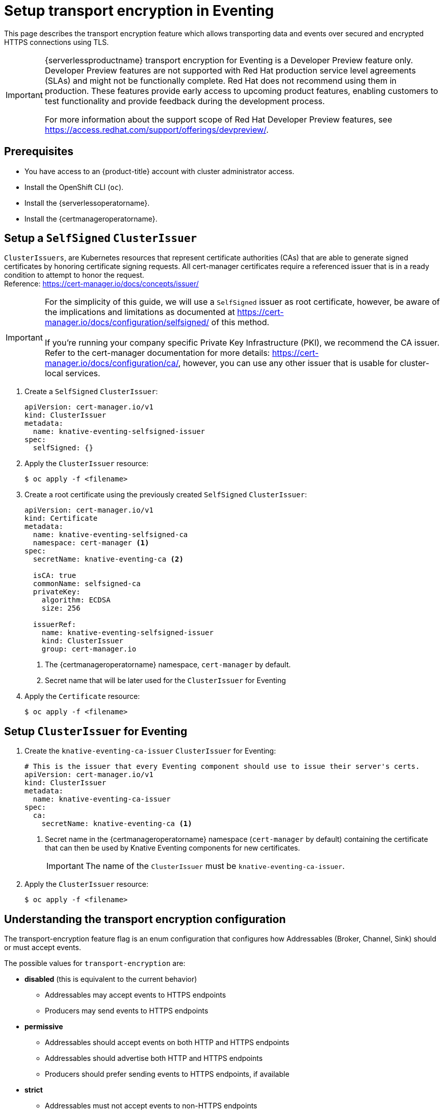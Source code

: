 = Setup transport encryption in Eventing
:compat-mode!:
// Metadata:
:description: Setup {serverlessproductname} transport encryption for Eventing

This page describes the transport encryption feature which allows transporting data and events over secured and encrypted HTTPS connections using TLS.

[IMPORTANT]
====
{serverlessproductname} transport encryption for Eventing is a Developer Preview feature only.
Developer Preview features are not supported with Red Hat production service level agreements (SLAs) and might not be functionally complete.
Red Hat does not recommend using them in production.
These features provide early access to upcoming product features, enabling customers to test functionality and provide feedback during the development process.

For more information about the support scope of Red Hat Developer Preview features, see https://access.redhat.com/support/offerings/devpreview/.
====

== Prerequisites

* You have access to an {product-title} account with cluster administrator access.

* Install the OpenShift CLI (`oc`).

* Install the {serverlessoperatorname}.

* Install the {certmanageroperatorname}.

== Setup a `SelfSigned` `ClusterIssuer`

[INFO]
====
`ClusterIssuers`, are Kubernetes resources that represent certificate authorities (CAs) that are able to generate signed certificates by honoring certificate signing requests.
All cert-manager certificates require a referenced issuer that is in a ready condition to attempt to honor the request. +
Reference: https://cert-manager.io/docs/concepts/issuer/
====

[IMPORTANT]
====
For the simplicity of this guide, we will use a `SelfSigned` issuer as root certificate, however, be aware of the implications and limitations as documented at https://cert-manager.io/docs/configuration/selfsigned/ of this method. +
 +
If you're running your company specific Private Key Infrastructure (PKI), we recommend the CA issuer.
Refer to the cert-manager documentation for more details: https://cert-manager.io/docs/configuration/ca/, however, you can use any other issuer that is usable for cluster-local services.
====

. Create a `SelfSigned` `ClusterIssuer`:
+
[source,yaml]
----
apiVersion: cert-manager.io/v1
kind: ClusterIssuer
metadata:
  name: knative-eventing-selfsigned-issuer
spec:
  selfSigned: {}
----
+
. Apply the `ClusterIssuer` resource:
+
[source,terminal]
----
$ oc apply -f <filename>
----

. Create a root certificate using the previously created `SelfSigned` `ClusterIssuer`:
+
[source,yaml]
----
apiVersion: cert-manager.io/v1
kind: Certificate
metadata:
  name: knative-eventing-selfsigned-ca
  namespace: cert-manager <1>
spec:
  secretName: knative-eventing-ca <2>

  isCA: true
  commonName: selfsigned-ca
  privateKey:
    algorithm: ECDSA
    size: 256

  issuerRef:
    name: knative-eventing-selfsigned-issuer
    kind: ClusterIssuer
    group: cert-manager.io

----
+
<1> The {certmanageroperatorname} namespace, `cert-manager` by default.
<2> Secret name that will be later used for the `ClusterIssuer` for Eventing
+
. Apply the `Certificate` resource:
+
[source,terminal]
----
$ oc apply -f <filename>
----

== Setup `ClusterIssuer` for Eventing

. Create the `knative-eventing-ca-issuer` `ClusterIssuer` for Eventing:
+
[source,yaml]
----
# This is the issuer that every Eventing component should use to issue their server's certs.
apiVersion: cert-manager.io/v1
kind: ClusterIssuer
metadata:
  name: knative-eventing-ca-issuer
spec:
  ca:
    secretName: knative-eventing-ca <1>
----
+
<1> Secret name in the {certmanageroperatorname} namespace (`cert-manager` by default) containing the certificate that can then be used by Knative Eventing components for new certificates.
+
[IMPORTANT]
====
The name of the `ClusterIssuer` must be `knative-eventing-ca-issuer`.
====
+
. Apply the `ClusterIssuer` resource:
+
[source,terminal]
----
$ oc apply -f <filename>
----

== Understanding the transport encryption configuration

The transport-encryption feature flag is an enum configuration that configures how Addressables (Broker, Channel, Sink) should or must accept events.

The possible values for `transport-encryption` are:

* *disabled* (this is equivalent to the current behavior)
** Addressables may accept events to HTTPS endpoints
** Producers may send events to HTTPS endpoints
* *permissive*
** Addressables should accept events on both HTTP and HTTPS endpoints
** Addressables should advertise both HTTP and HTTPS endpoints
** Producers should prefer sending events to HTTPS endpoints, if available
* *strict*
** Addressables must not accept events to non-HTTPS endpoints
** Addressables must only advertise HTTPS endpoints

== Setup transport encryption in `KnativeEventing`

. Enabling transport-encryption in `KnativeEventing`:
+
[source,yaml]
----
apiVersion: operator.knative.dev/v1beta1
kind: KnativeEventing
metadata:
  name: knative-eventing
  namespace: knative-eventing
spec:

  # Other spec fields omitted ...
  # ...

  config:
    features:
      transport-encryption: strict <1>
----
+
<1> Configure `transport-encryption` to `strict`.

. Apply the `KnativeEventing` resource:
+
[source,terminal]
----
$ oc apply -f <filename>
----

== Configure additional CA bundles

By default, Eventing clients trusts the OpenShift CA bundle that you have configured when using a custom PKI for OpenShift, as documented at https://docs.openshift.com/container-platform/4.14/networking/configuring-a-custom-pki.html.

If you need to add additional CA bundles for Eventing, you can do so by creating `ConfigMaps` in the `knative-eventing` namespace with label `networking.knative.dev/trust-bundle: true`:

. Create a CA bundle for Eventing:

[source,yaml]
----
kind: ConfigMap
metadata:
  name: my-org-eventing-bundle <1>
  namespace: knative-eventing
  labels:
    networking.knative.dev/trust-bundle: "true"
data: <2>
  ca.crt: ...
  ca1.crt: ...
  tls.crt: ...
----

<1> Use a name that is unlikely to conflict with existing or future Eventing `ConfigMap`.
<2> All keys containing valid PEM-encoded CA bundles will be trusted by Eventing clients.

== Verification

. Create an `InMemoryChannel`:
+
[source,yaml]
----
apiVersion: messaging.knative.dev/v1
kind: InMemoryChannel
metadata:
 name: transport-encryption-test
----

. Apply the `InMemoryChannel` resource:
+
[source,terminal]
----
$ oc apply -f <filename>
----

. View the `InMemoryChannel` address:
+
[source,terminal]
----
$ oc get inmemorychannels.messaging.knative.dev transport-encryption-test
----
+
.Example output
[source,terminal]
----
NAME                        URL                                                                                           AGE   READY   REASON
transport-encryption-test   https://imc-dispatcher.knative-eventing.svc.cluster.local/default/transport-encryption-test   17s   True
----
